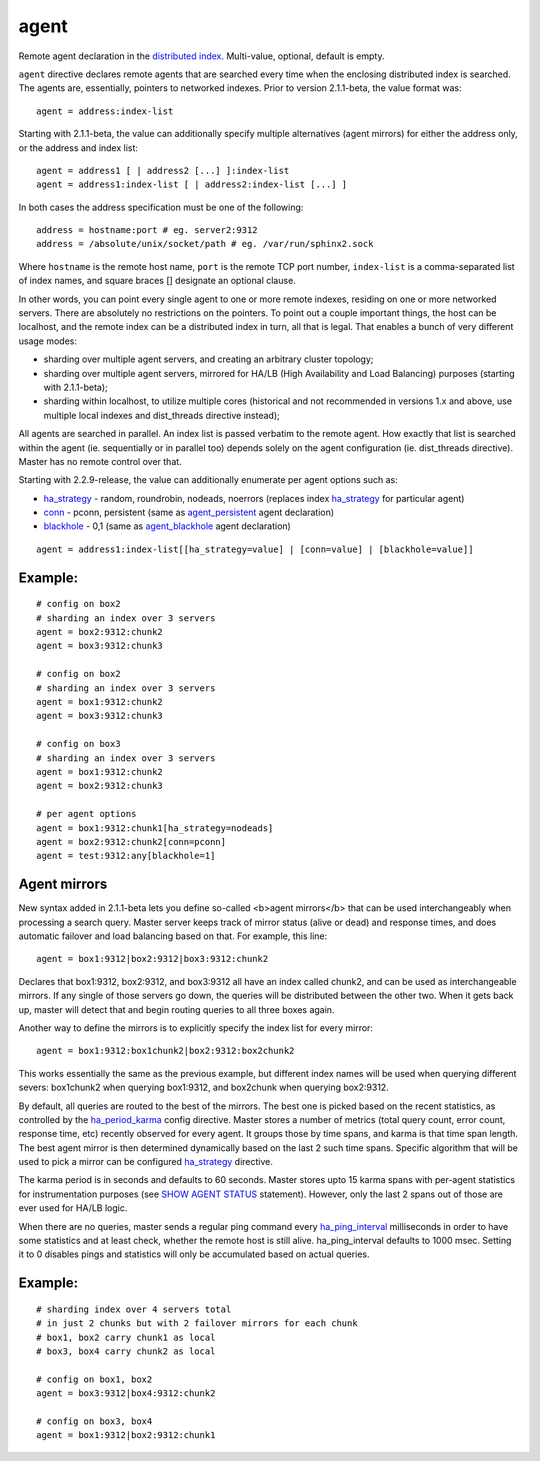 agent
~~~~~

Remote agent declaration in the `distributed
index <../../distributed_searching.rst>`__. Multi-value, optional,
default is empty.

``agent`` directive declares remote agents that are searched every time
when the enclosing distributed index is searched. The agents are,
essentially, pointers to networked indexes. Prior to version 2.1.1-beta,
the value format was:

::


    agent = address:index-list

Starting with 2.1.1-beta, the value can additionally specify multiple
alternatives (agent mirrors) for either the address only, or the address
and index list:

::


    agent = address1 [ | address2 [...] ]:index-list
    agent = address1:index-list [ | address2:index-list [...] ]

In both cases the address specification must be one of the following:

::


    address = hostname:port # eg. server2:9312
    address = /absolute/unix/socket/path # eg. /var/run/sphinx2.sock

Where ``hostname`` is the remote host name, ``port`` is the remote TCP
port number, ``index-list`` is a comma-separated list of index names,
and square braces [] designate an optional clause.

In other words, you can point every single agent to one or more remote
indexes, residing on one or more networked servers. There are absolutely
no restrictions on the pointers. To point out a couple important things,
the host can be localhost, and the remote index can be a distributed
index in turn, all that is legal. That enables a bunch of very different
usage modes:

-  sharding over multiple agent servers, and creating an arbitrary
   cluster topology;

-  sharding over multiple agent servers, mirrored for HA/LB (High
   Availability and Load Balancing) purposes (starting with 2.1.1-beta);

-  sharding within localhost, to utilize multiple cores (historical and
   not recommended in versions 1.x and above, use multiple local indexes
   and dist\_threads directive instead);

All agents are searched in parallel. An index list is passed verbatim to
the remote agent. How exactly that list is searched within the agent
(ie. sequentially or in parallel too) depends solely on the agent
configuration (ie. dist\_threads directive). Master has no remote
control over that.

Starting with 2.2.9-release, the value can additionally enumerate per
agent options such as:

-  `ha\_strategy <../../index_configuration_options/hastrategy.rst>`__ -
   random, roundrobin, nodeads, noerrors (replaces index
   `ha\_strategy <../../index_configuration_options/hastrategy.rst>`__
   for particular agent)

-  `conn <../../index_configuration_options/agentpersistent.rst>`__ -
   pconn, persistent (same as
   `agent\_persistent <../../index_configuration_options/agentpersistent.rst>`__
   agent declaration)

-  `blackhole <../../index_configuration_options/agentblackhole.rst>`__ -
   0,1 (same as
   `agent\_blackhole <../../index_configuration_options/agentblackhole.rst>`__
   agent declaration)

::


    agent = address1:index-list[[ha_strategy=value] | [conn=value] | [blackhole=value]]

Example:
^^^^^^^^

::


    # config on box2
    # sharding an index over 3 servers
    agent = box2:9312:chunk2
    agent = box3:9312:chunk3

    # config on box2
    # sharding an index over 3 servers
    agent = box1:9312:chunk2
    agent = box3:9312:chunk3

    # config on box3
    # sharding an index over 3 servers
    agent = box1:9312:chunk2
    agent = box2:9312:chunk3

    # per agent options
    agent = box1:9312:chunk1[ha_strategy=nodeads]
    agent = box2:9312:chunk2[conn=pconn]
    agent = test:9312:any[blackhole=1]

Agent mirrors
^^^^^^^^^^^^^

New syntax added in 2.1.1-beta lets you define so-called <b>agent
mirrors</b> that can be used interchangeably when processing a search
query. Master server keeps track of mirror status (alive or dead) and
response times, and does automatic failover and load balancing based on
that. For example, this line:

::


    agent = box1:9312|box2:9312|box3:9312:chunk2

Declares that box1:9312, box2:9312, and box3:9312 all have an index
called chunk2, and can be used as interchangeable mirrors. If any single
of those servers go down, the queries will be distributed between the
other two. When it gets back up, master will detect that and begin
routing queries to all three boxes again.

Another way to define the mirrors is to explicitly specify the index
list for every mirror:

::


    agent = box1:9312:box1chunk2|box2:9312:box2chunk2

This works essentially the same as the previous example, but different
index names will be used when querying different severs: box1chunk2 when
querying box1:9312, and box2chunk when querying box2:9312.

By default, all queries are routed to the best of the mirrors. The best
one is picked based on the recent statistics, as controlled by the
`ha\_period\_karma <../../searchd_program_configuration_options/haperiod_karma.rst>`__
config directive. Master stores a number of metrics (total query count,
error count, response time, etc) recently observed for every agent. It
groups those by time spans, and karma is that time span length. The best
agent mirror is then determined dynamically based on the last 2 such
time spans. Specific algorithm that will be used to pick a mirror can be
configured
`ha\_strategy <../../index_configuration_options/hastrategy.rst>`__
directive.

The karma period is in seconds and defaults to 60 seconds. Master stores
upto 15 karma spans with per-agent statistics for instrumentation
purposes (see `SHOW AGENT STATUS <../../show_agent_status.rst>`__
statement). However, only the last 2 spans out of those are ever used
for HA/LB logic.

When there are no queries, master sends a regular ping command every
`ha\_ping\_interval <../../searchd_program_configuration_options/haping_interval.rst>`__
milliseconds in order to have some statistics and at least check,
whether the remote host is still alive. ha\_ping\_interval defaults to
1000 msec. Setting it to 0 disables pings and statistics will only be
accumulated based on actual queries.

Example:
^^^^^^^^

::


    # sharding index over 4 servers total
    # in just 2 chunks but with 2 failover mirrors for each chunk
    # box1, box2 carry chunk1 as local
    # box3, box4 carry chunk2 as local

    # config on box1, box2
    agent = box3:9312|box4:9312:chunk2

    # config on box3, box4
    agent = box1:9312|box2:9312:chunk1

